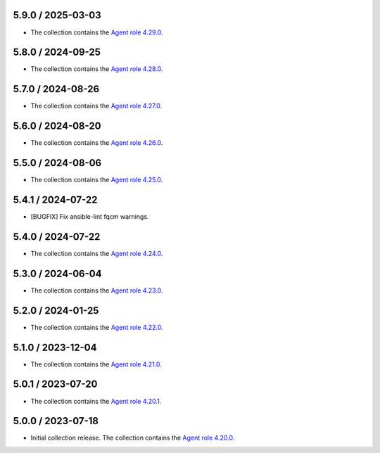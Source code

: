 5.9.0 / 2025-03-03
==================

* The collection contains the `Agent role 4.29.0 <https://github.com/DataDog/ansible-datadog/blob/main/CHANGELOG.md#4290--2025-03-03>`_.

5.8.0 / 2024-09-25
==================

* The collection contains the `Agent role 4.28.0 <https://github.com/DataDog/ansible-datadog/blob/main/CHANGELOG.md#4280--2024-09-24>`_.

5.7.0 / 2024-08-26
==================

* The collection contains the `Agent role 4.27.0 <https://github.com/DataDog/ansible-datadog/blob/main/CHANGELOG.md#4270--2024-08-26>`_.

5.6.0 / 2024-08-20
==================

* The collection contains the `Agent role 4.26.0 <https://github.com/DataDog/ansible-datadog/blob/main/CHANGELOG.md#4260--2024-08-19>`_.

5.5.0 / 2024-08-06
==================

* The collection contains the `Agent role 4.25.0 <https://github.com/DataDog/ansible-datadog/blob/main/CHANGELOG.md#4250--2024-08-06>`_.

5.4.1 / 2024-07-22
==================

* [BUGFIX] Fix ansible-lint fqcm warnings.


5.4.0 / 2024-07-22
==================

* The collection contains the `Agent role 4.24.0 <https://github.com/DataDog/ansible-datadog/blob/main/CHANGELOG.md#4240--2024-07-18>`_.

5.3.0 / 2024-06-04
==================

* The collection contains the `Agent role 4.23.0 <https://github.com/DataDog/ansible-datadog/blob/main/CHANGELOG.md#4230--2024-06-04>`_.

5.2.0 / 2024-01-25
==================

* The collection contains the `Agent role 4.22.0 <https://github.com/DataDog/ansible-datadog/blob/main/CHANGELOG.md#4220--2024-01-25>`_.

5.1.0 / 2023-12-04
==================

* The collection contains the `Agent role 4.21.0 <https://github.com/DataDog/ansible-datadog/blob/main/CHANGELOG.md#4210--2023-12-04>`_.

5.0.1 / 2023-07-20
==================

* The collection contains the `Agent role 4.20.1 <https://github.com/DataDog/ansible-datadog/blob/main/CHANGELOG.md#4201--2023-07-20>`_.

5.0.0 / 2023-07-18
==================

* Initial collection release. The collection contains the `Agent role 4.20.0 <https://github.com/DataDog/ansible-datadog/blob/main/CHANGELOG.md#4200--2023-07-18>`_.
